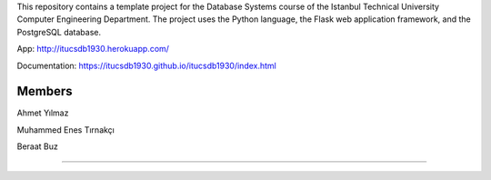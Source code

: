 This repository contains a template project for the Database Systems course
of the Istanbul Technical University Computer Engineering Department.
The project uses the Python language, the Flask web application framework,
and the PostgreSQL database.

App: http://itucsdb1930.herokuapp.com/ 

Documentation: https://itucsdb1930.github.io/itucsdb1930/index.html


Members
-------

Ahmet Yılmaz

Muhammed Enes Tırnakçı

Beraat Buz

-------